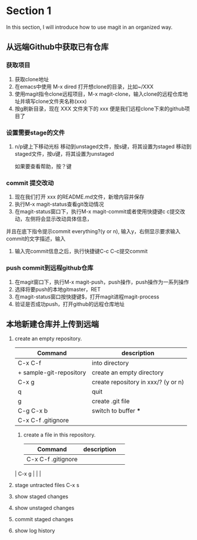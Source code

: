 * Section 1 
In this section, I will introduce how to use magit in an organized way.

** 从远端Github中获取已有仓库
*** 获取项目
1. 获取clone地址
2. 在emacs中使用 M-x dired 打开想clone的目录，比如~/XXX
3. 使用magit指令clone远程项目，M-x magit-clone，输入clone的远程仓库地址并填写clone文件夹名称(xxx)
4. 按g刷新目录，现在 XXX 文件夹下的 xxx 便是我们远程clone下来的github项目了
*** 设置需要stage的文件
1. n/p键上下移动光标
   移动到unstaged文件，按s键，将其设置为staged
   移动到staged文件，按u键，将其设置为unstaged
   
   如果要查看帮助，按？键
*** commit 提交改动
1. 现在我们打开 xxx 的README.md文件，新增内容并保存
2. 执行M-x magit-status查看git改动情况
3. 在magit-status窗口下，执行M-x magit-commit或者使用快捷键c c提交改动，左侧将会显示改动具体信息，
并且在底下指令提示commit everything?(y or n), 输入y，右侧显示要求输入commit的文字描述，输入
4. 输入完commit信息之后，执行快捷键C-c C-c提交commit
*** push commit到远程github仓库
1. 在magit窗口下，执行M-x magit-push，push操作，push操作为一系列操作
2. 选择将要push的本地gitmaster，RET
3. 在magit-status窗口按快捷键$，打开magit进程magit-process
4. 验证是否成功push，打开github的远程仓库地址

** 本地新建仓库并上传到远端

1. create an empty repository.
   
   | Command                 | description                         |
   |-------------------------+-------------------------------------|
   | C-x C-f                 | into directory                      |
   | + sample-git-repository | create an empty directory           |
   | C-x g                   | create repository in xxx/? (y or n) |
   | q                       | quit                                |
   | g                       | create .git file                    |
   | C-g C-x b               | switch to buffer ***                |
   | C-x C-f .gitignore      |                                     |
   
 2. create a file in this repository.
  | Command            | description |   |
  |--------------------+-------------+---|
  | C-x C-f .gitignore |             |   |
 | C-x g              |             |   |

3. stage untracted files
  C-x s
4. show staged changes
5. show unstaged changes
6. commit staged changes
7. show log history
